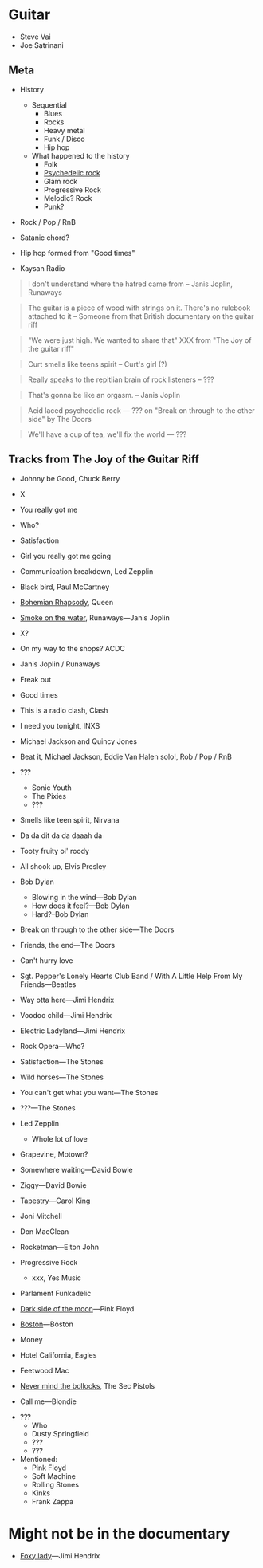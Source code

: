 
* Guitar

- Steve Vai
- Joe Satrinani

** Meta

- History
  - Sequential
    - Blues
    - Rocks
    - Heavy metal
    - Funk / Disco
    - Hip hop
  - What happened to the history
    - Folk
    - [[https://en.wikipedia.org/wiki/Psychedelic_rock][Psychedelic rock]]
    - Glam rock
    - Progressive Rock
    - Melodic? Rock
    - Punk?


- Rock / Pop / RnB

- Satanic chord?

- Hip hop formed from "Good times"

- Kaysan Radio


#+begin_quote
I don't understand where the hatred came from -- Janis Joplin, Runaways
#+end_quote

#+begin_quote
The guitar is a piece of wood with strings on it. There's no rulebook attached to it -- Someone from that British documentary on the guitar riff
#+end_quote

#+begin_quote
"We were just high. We wanted to share that" XXX from "The Joy of the guitar riff"
#+end_quote

#+begin_quote
Curt smells like teens spirit
-- Curt's girl (?)
#+end_quote

#+begin_quote
Really speaks to the repitlian brain of rock listeners
-- ???
#+end_quote

#+begin_quote
That's gonna be like an orgasm.
-- Janis Joplin
#+end_quote

#+begin_quote
Acid laced psychedelic rock
--- ??? on "Break on through to the other side" by The Doors
#+end_quote

#+begin_quote
We'll have a cup of tea, we'll fix the world
--- ???
#+end_quote



** Tracks from The Joy of the Guitar Riff

- Johnny be Good, Chuck Berry
- X
- You really got me
- Who?
- Satisfaction
- Girl you really got me going
- Communication breakdown, Led Zepplin
- Black bird, Paul McCartney
- [[https://youtu.be/vsl3gBVO2k4][Bohemian Rhapsody]], Queen
- [[https://youtu.be/zUwEIt9ez7M][Smoke on the water]], Runaways—Janis Joplin
- X?
- On my way to the shops? ACDC
- Janis Joplin / Runaways
- Freak out
- Good times
- This is a radio clash, Clash
- I need you tonight, INXS
- Michael Jackson and Quincy Jones
- Beat it, Michael Jackson, Eddie Van Halen solo!, Rob / Pop / RnB 
- ???
  - Sonic Youth
  - The Pixies
  - ???
- Smells like teen spirit, Nirvana

- Da da dit da da daaah da

- Tooty fruity ol' roody
- All shook up, Elvis Presley
- Bob Dylan
  - Blowing in the wind---Bob Dylan
  - How does it feel?---Bob Dylan
  - Hard?--Bob Dylan
- Break on through to the other side---The Doors
- Friends, the end---The Doors
- Can't hurry love
- Sgt. Pepper's Lonely Hearts Club Band / With A Little Help From My Friends---Beatles
- Way otta here---Jimi Hendrix
- Voodoo child---Jimi Hendrix
- Electric Ladyland---Jimi Hendrix
- Rock Opera---Who?
- Satisfaction---The Stones
- Wild horses---The Stones
- You can't get what you want---The Stones
- ???---The Stones

- Led Zepplin
  - Whole lot of love

- Grapevine, Motown?
- Somewhere waiting---David Bowie
- Ziggy---David Bowie
- Tapestry---Carol King

- Joni Mitchell
- Don MacClean
- Rocketman---Elton John

- Progressive Rock
  - xxx, Yes Music

- Parlament Funkadelic
- [[https://youtu.be/6tYu_LaNx9E][Dark side of the moon]]---Pink Floyd

- [[https://youtu.be/F2e6unioXvw][Boston]]---Boston

- Money
- Hotel California, Eagles
- Feetwood Mac

- [[https://youtu.be/bucVwI0RfEg][Never mind the bollocks]], The Sec Pistols

- Call me---Blondie


- ???
  - Who
  - Dusty Springfield
  - ???
  - ???


- Mentioned:
  - Pink Floyd
  - Soft Machine
  - Rolling Stones
  - Kinks
  - Frank Zappa

* Might not be in the documentary

- [[https://youtu.be/2SXVOkJTSTs][Foxy lady]]---Jimi Hendrix
